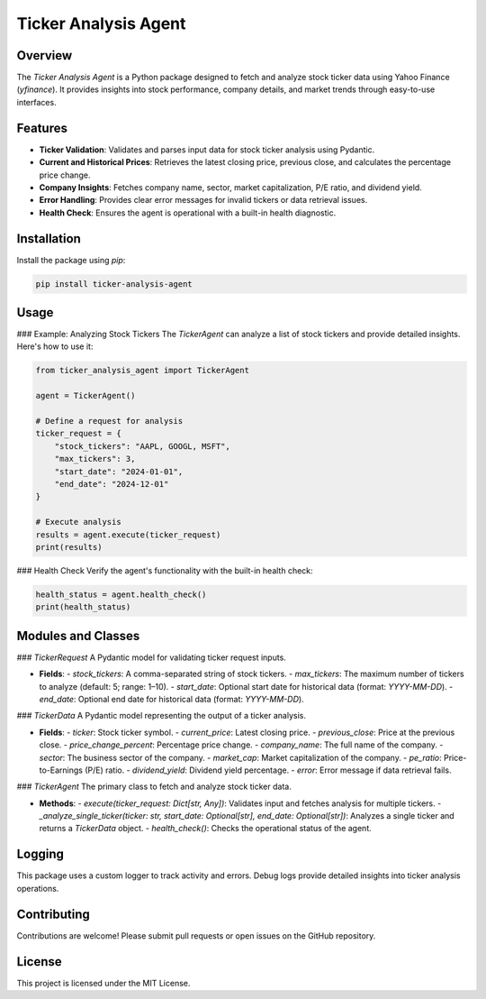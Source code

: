 Ticker Analysis Agent
=====================

Overview
--------
The `Ticker Analysis Agent` is a Python package designed to fetch and analyze stock ticker data using Yahoo Finance (`yfinance`). It provides insights into stock performance, company details, and market trends through easy-to-use interfaces.

Features
--------
- **Ticker Validation**: Validates and parses input data for stock ticker analysis using Pydantic.
- **Current and Historical Prices**: Retrieves the latest closing price, previous close, and calculates the percentage price change.
- **Company Insights**: Fetches company name, sector, market capitalization, P/E ratio, and dividend yield.
- **Error Handling**: Provides clear error messages for invalid tickers or data retrieval issues.
- **Health Check**: Ensures the agent is operational with a built-in health diagnostic.

Installation
------------
Install the package using `pip`:

.. code-block:: bash

    pip install ticker-analysis-agent

Usage
-----
### Example: Analyzing Stock Tickers
The `TickerAgent` can analyze a list of stock tickers and provide detailed insights. Here's how to use it:

.. code-block:: python

    from ticker_analysis_agent import TickerAgent

    agent = TickerAgent()
    
    # Define a request for analysis
    ticker_request = {
        "stock_tickers": "AAPL, GOOGL, MSFT",
        "max_tickers": 3,
        "start_date": "2024-01-01",
        "end_date": "2024-12-01"
    }

    # Execute analysis
    results = agent.execute(ticker_request)
    print(results)

### Health Check
Verify the agent's functionality with the built-in health check:

.. code-block:: python

    health_status = agent.health_check()
    print(health_status)

Modules and Classes
-------------------
### `TickerRequest`
A Pydantic model for validating ticker request inputs.

- **Fields**:
  - `stock_tickers`: A comma-separated string of stock tickers.
  - `max_tickers`: The maximum number of tickers to analyze (default: 5; range: 1–10).
  - `start_date`: Optional start date for historical data (format: `YYYY-MM-DD`).
  - `end_date`: Optional end date for historical data (format: `YYYY-MM-DD`).

### `TickerData`
A Pydantic model representing the output of a ticker analysis.

- **Fields**:
  - `ticker`: Stock ticker symbol.
  - `current_price`: Latest closing price.
  - `previous_close`: Price at the previous close.
  - `price_change_percent`: Percentage price change.
  - `company_name`: The full name of the company.
  - `sector`: The business sector of the company.
  - `market_cap`: Market capitalization of the company.
  - `pe_ratio`: Price-to-Earnings (P/E) ratio.
  - `dividend_yield`: Dividend yield percentage.
  - `error`: Error message if data retrieval fails.

### `TickerAgent`
The primary class to fetch and analyze stock ticker data.

- **Methods**:
  - `execute(ticker_request: Dict[str, Any])`: Validates input and fetches analysis for multiple tickers.
  - `_analyze_single_ticker(ticker: str, start_date: Optional[str], end_date: Optional[str])`: Analyzes a single ticker and returns a `TickerData` object.
  - `health_check()`: Checks the operational status of the agent.

Logging
-------
This package uses a custom logger to track activity and errors. Debug logs provide detailed insights into ticker analysis operations.

Contributing
------------
Contributions are welcome! Please submit pull requests or open issues on the GitHub repository.

License
-------
This project is licensed under the MIT License.
